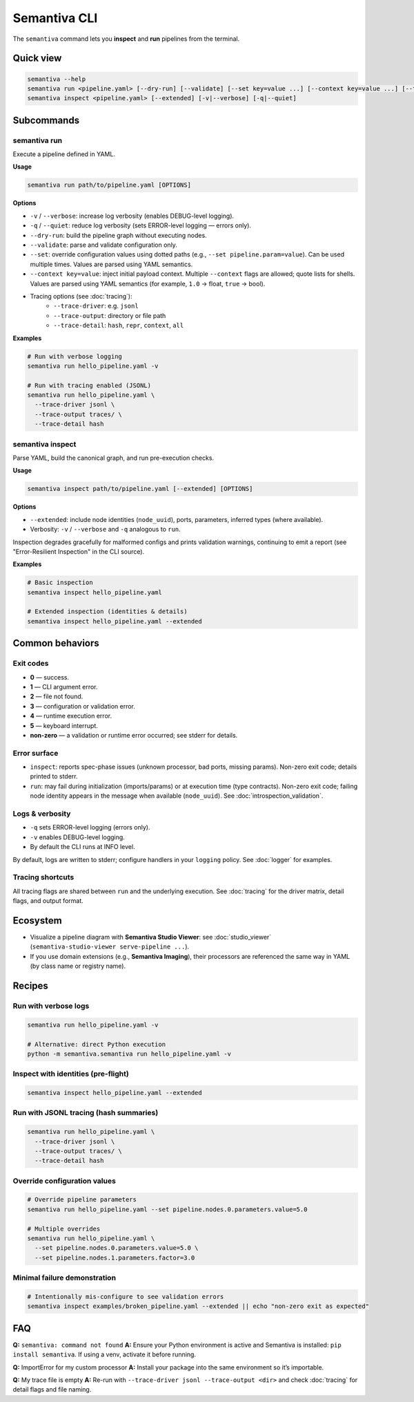 .. _cli:

Semantiva CLI
=============

The ``semantiva`` command lets you **inspect** and **run** pipelines from the terminal.

Quick view
----------

.. code-block:: bash

   semantiva --help
   semantiva run <pipeline.yaml> [--dry-run] [--validate] [--set key=value ...] [--context key=value ...] [--trace-*] [-v|--verbose] [-q|--quiet]
   semantiva inspect <pipeline.yaml> [--extended] [-v|--verbose] [-q|--quiet]

Subcommands
-----------

semantiva run
~~~~~~~~~~~~~

.. _run-options:

Execute a pipeline defined in YAML.

**Usage**

.. code-block:: bash

   semantiva run path/to/pipeline.yaml [OPTIONS]

**Options**

- ``-v`` / ``--verbose``: increase log verbosity (enables DEBUG-level logging).
- ``-q`` / ``--quiet``: reduce log verbosity (sets ERROR-level logging — errors only).
- ``--dry-run``: build the pipeline graph without executing nodes.
- ``--validate``: parse and validate configuration only.
- ``--set``: override configuration values using dotted paths (e.g., ``--set pipeline.param=value``). Can be used multiple times. Values are parsed using YAML semantics.
- ``--context key=value``: inject initial payload context. Multiple ``--context`` flags are allowed; quote lists for shells. Values are parsed using YAML semantics (for example, ``1.0`` -> float, ``true`` -> bool).
- Tracing options (see :doc:`tracing`):
   - ``--trace-driver``: e.g. ``jsonl``
   - ``--trace-output``: directory or file path
   - ``--trace-detail``: ``hash``, ``repr``, ``context``, ``all``

**Examples**

.. code-block:: bash

   # Run with verbose logging
   semantiva run hello_pipeline.yaml -v

   # Run with tracing enabled (JSONL)
   semantiva run hello_pipeline.yaml \
     --trace-driver jsonl \
     --trace-output traces/ \
     --trace-detail hash

semantiva inspect
~~~~~~~~~~~~~~~~~

Parse YAML, build the canonical graph, and run pre-execution checks.

**Usage**

.. code-block:: bash

   semantiva inspect path/to/pipeline.yaml [--extended] [OPTIONS]

**Options**

- ``--extended``: include node identities (``node_uuid``), ports, parameters, inferred types (where available).
- Verbosity: ``-v`` / ``--verbose`` and ``-q`` analogous to ``run``.

Inspection degrades gracefully for malformed configs and prints validation warnings, continuing to emit a report (see "Error-Resilient Inspection" in the CLI source).

**Examples**

.. code-block:: bash

   # Basic inspection
   semantiva inspect hello_pipeline.yaml

   # Extended inspection (identities & details)
   semantiva inspect hello_pipeline.yaml --extended

Common behaviors
----------------

Exit codes
~~~~~~~~~~

- **0** — success.
- **1** — CLI argument error.
- **2** — file not found.
- **3** — configuration or validation error.
- **4** — runtime execution error.
- **5** — keyboard interrupt.
- **non-zero** — a validation or runtime error occurred; see stderr for details.

Error surface
~~~~~~~~~~~~~

- ``inspect``: reports spec-phase issues (unknown processor, bad ports, missing params).
  Non-zero exit code; details printed to stderr.
- ``run``: may fail during initialization (imports/params) or at execution time
  (type contracts). Non-zero exit code; failing node identity appears in the message
  when available (``node_uuid``). See :doc:`introspection_validation`.

Logs & verbosity
~~~~~~~~~~~~~~~~

- ``-q`` sets ERROR-level logging (errors only).
- ``-v`` enables DEBUG-level logging.
- By default the CLI runs at INFO level.

By default, logs are written to stderr; configure handlers in your ``logging`` policy.
See :doc:`logger` for examples.

Tracing shortcuts
~~~~~~~~~~~~~~~~~

All tracing flags are shared between ``run`` and the underlying execution.
See :doc:`tracing` for the driver matrix, detail flags, and output format.

.. seealso::

   Tracing options: see :ref:`trace-detail-and-format` and :ref:`pretty-vs-compact-json`
   for driver selection, detail flags, and output naming.

Ecosystem
---------

- Visualize a pipeline diagram with **Semantiva Studio Viewer**:
  see :doc:`studio_viewer` (``semantiva-studio-viewer serve-pipeline ...``).
- If you use domain extensions (e.g., **Semantiva Imaging**), their processors
  are referenced the same way in YAML (by class name or registry name).

Recipes
-------

Run with verbose logs
~~~~~~~~~~~~~~~~~~~~~

.. code-block:: bash

   semantiva run hello_pipeline.yaml -v
   
   # Alternative: direct Python execution
   python -m semantiva.semantiva run hello_pipeline.yaml -v

Inspect with identities (pre-flight)
~~~~~~~~~~~~~~~~~~~~~~~~~~~~~~~~~~~~

.. code-block:: bash

   semantiva inspect hello_pipeline.yaml --extended

Run with JSONL tracing (hash summaries)
~~~~~~~~~~~~~~~~~~~~~~~~~~~~~~~~~~~~~~~

.. code-block:: bash

   semantiva run hello_pipeline.yaml \
     --trace-driver jsonl \
     --trace-output traces/ \
     --trace-detail hash

Override configuration values
~~~~~~~~~~~~~~~~~~~~~~~~~~~~~

.. code-block:: bash

   # Override pipeline parameters
   semantiva run hello_pipeline.yaml --set pipeline.nodes.0.parameters.value=5.0
   
   # Multiple overrides
   semantiva run hello_pipeline.yaml \
     --set pipeline.nodes.0.parameters.value=5.0 \
     --set pipeline.nodes.1.parameters.factor=3.0

Minimal failure demonstration
~~~~~~~~~~~~~~~~~~~~~~~~~~~~~

.. code-block:: bash

   # Intentionally mis-configure to see validation errors
   semantiva inspect examples/broken_pipeline.yaml --extended || echo "non-zero exit as expected"

FAQ
---

**Q:** ``semantiva: command not found``  
**A:** Ensure your Python environment is active and Semantiva is installed:
``pip install semantiva``. If using a venv, activate it before running.

**Q:** ImportError for my custom processor  
**A:** Install your package into the same environment so it’s importable.

**Q:** My trace file is empty  
**A:** Re-run with ``--trace-driver jsonl --trace-output <dir>`` and
check :doc:`tracing` for detail flags and file naming.


